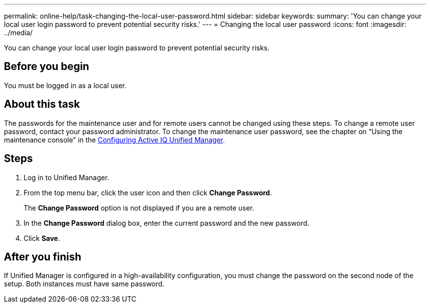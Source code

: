 ---
permalink: online-help/task-changing-the-local-user-password.html
sidebar: sidebar
keywords: 
summary: 'You can change your local user login password to prevent potential security risks.'
---
= Changing the local user password
:icons: font
:imagesdir: ../media/

[.lead]
You can change your local user login password to prevent potential security risks.

== Before you begin

You must be logged in as a local user.

== About this task

The passwords for the maintenance user and for remote users cannot be changed using these steps. To change a remote user password, contact your password administrator. To change the maintenance user password, see the chapter on "`Using the maintenance console`" in the link:../config/concept-configuring-unified-manager.html[Configuring Active IQ Unified Manager].

== Steps

. Log in to Unified Manager.
. From the top menu bar, click the user icon and then click *Change Password*.
+
The *Change Password* option is not displayed if you are a remote user.

. In the *Change Password* dialog box, enter the current password and the new password.
. Click *Save*.

== After you finish

If Unified Manager is configured in a high-availability configuration, you must change the password on the second node of the setup. Both instances must have same password.

